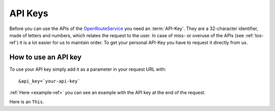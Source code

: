 API Keys
========

Before you can use the APIs of the `OpenRouteService <http://www.openrouteservice.org>`__ you need an :term:`API-Key`. They are a 32-character identifier, made of letters and numbers, which relates the request to the user. In case of miss- or overuse of the APIs (see :ref:`tos-ref`) it is a lot easier for us to maintain order. To get your personal API-Key you have to request it directly from us.

.. 
	(openrouteservice@geog.uni-heidelberg.de).

How to use an API key
---------------------

To use your API key simply add it as a parameter in your request URL with: ::

	&api_key=`your-api-key`

:ref:`Here <example-ref>` you can see an example with the API key at the end of the request.

Here is an |**This**|.

.. |**This**| replace:: ``This``

